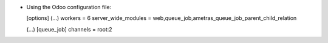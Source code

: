 * Using the Odoo configuration file:

  [options]
  (...)
  workers = 6
  server_wide_modules = web,queue_job,ametras_queue_job_parent_child_relation

  (...)
  [queue_job]
  channels = root:2
